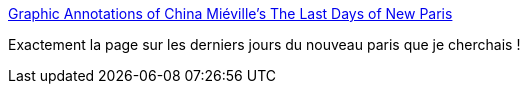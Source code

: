 :jbake-type: post
:jbake-status: published
:jbake-title: Graphic Annotations of China Miéville’s The Last Days of New Paris
:jbake-tags: art,illustration,surréalisme,fantasy,littérature,_mois_janv.,_année_2020
:jbake-date: 2020-01-22
:jbake-depth: ../
:jbake-uri: shaarli/1579716391000.adoc
:jbake-source: https://nicolas-delsaux.hd.free.fr/Shaarli?searchterm=https%3A%2F%2Fmedium.com%2F%40Nicky_Martin%2Fgraphic-annotations-of-china-mi%25C3%25A9villes-the-last-days-of-new-paris-fb2abe8fc578&searchtags=art+illustration+surr%C3%A9alisme+fantasy+litt%C3%A9rature+_mois_janv.+_ann%C3%A9e_2020
:jbake-style: shaarli

https://medium.com/@Nicky_Martin/graphic-annotations-of-china-mi%C3%A9villes-the-last-days-of-new-paris-fb2abe8fc578[Graphic Annotations of China Miéville’s The Last Days of New Paris]

Exactement la page sur les derniers jours du nouveau paris que je cherchais !
